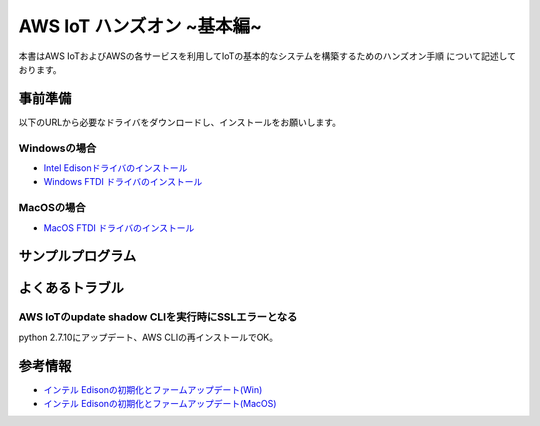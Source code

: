 =============================
AWS IoT ハンズオン ~基本編~
=============================

本書はAWS IoTおよびAWSの各サービスを利用してIoTの基本的なシステムを構築するためのハンズオン手順 について記述しております。

事前準備
========
以下のURLから必要なドライバをダウンロードし、インストールをお願いします。

Windowsの場合
-------------

* `Intel Edisonドライバのインストール <https://s3-ap-northeast-1.amazonaws.com/toshiake-iot-handson/classmethod-devday/tools/win/IntelEdisonDriverSetup1.2.1.exe>`_

* `Windows FTDI ドライバのインストール <http://www.ftdichip.com/Drivers/CDM/CDM%20v2.10.00%20WHQL%20Certified.exe>`_


MacOSの場合
-----------

* `MacOS FTDI ドライバのインストール <https://s3-ap-northeast-1.amazonaws.com/toshiake-iot-handson/classmethod-devday/tools/mac/FTDIUSBSerialDriver_v2_2_18.dmg>`_

サンプルプログラム
==================

よくあるトラブル
================

AWS IoTのupdate shadow CLIを実行時にSSLエラーとなる
---------------------------------------------------
python 2.7.10にアップデート、AWS CLIの再インストールでOK。
  


参考情報
========
* `インテル Edisonの初期化とファームアップデート(Win) <http://edison-lab.jp/flash/windows/>`_
* `インテル Edisonの初期化とファームアップデート(MacOS) <http://edison-lab.jp/flash/mac/>`_
